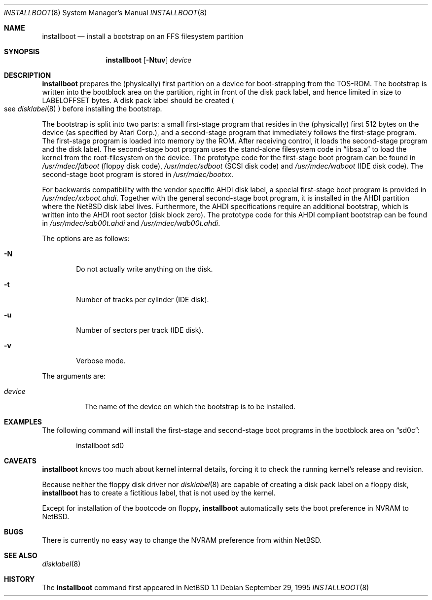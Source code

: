 .\"	$NetBSD: installboot.8,v 1.3 1998/02/06 06:14:56 perry Exp $
.\"
.\" Copyright (c) 1995 Paul Kranenburg
.\" All rights reserved.
.\"
.\" Redistribution and use in source and binary forms, with or without
.\" modification, are permitted provided that the following conditions
.\" are met:
.\" 1. Redistributions of source code must retain the above copyright
.\"    notice, this list of conditions and the following disclaimer.
.\" 2. Redistributions in binary form must reproduce the above copyright
.\"    notice, this list of conditions and the following disclaimer in the
.\"    documentation and/or other materials provided with the distribution.
.\" 3. All advertising materials mentioning features or use of this software
.\"    must display the following acknowledgement:
.\"      This product includes software developed by Paul Kranenburg.
.\" 3. The name of the author may not be used to endorse or promote products
.\"    derived from this software without specific prior written permission
.\"
.\" THIS SOFTWARE IS PROVIDED BY THE AUTHOR ``AS IS'' AND ANY EXPRESS OR
.\" IMPLIED WARRANTIES, INCLUDING, BUT NOT LIMITED TO, THE IMPLIED WARRANTIES
.\" OF MERCHANTABILITY AND FITNESS FOR A PARTICULAR PURPOSE ARE DISCLAIMED.
.\" IN NO EVENT SHALL THE AUTHOR BE LIABLE FOR ANY DIRECT, INDIRECT,
.\" INCIDENTAL, SPECIAL, EXEMPLARY, OR CONSEQUENTIAL DAMAGES (INCLUDING, BUT
.\" NOT LIMITED TO, PROCUREMENT OF SUBSTITUTE GOODS OR SERVICES; LOSS OF USE,
.\" DATA, OR PROFITS; OR BUSINESS INTERRUPTION) HOWEVER CAUSED AND ON ANY
.\" THEORY OF LIABILITY, WHETHER IN CONTRACT, STRICT LIABILITY, OR TORT
.\" (INCLUDING NEGLIGENCE OR OTHERWISE) ARISING IN ANY WAY OUT OF THE USE OF
.\" THIS SOFTWARE, EVEN IF ADVISED OF THE POSSIBILITY OF SUCH DAMAGE.
.\"
.Dd September 29, 1995
.Dt INSTALLBOOT 8
.Os 
.Sh NAME
.Nm installboot
.Nd install a bootstrap on an FFS filesystem partition
.Sh SYNOPSIS
.Nm installboot
.Op Fl Ntuv
.Ar device
.Sh DESCRIPTION
.Nm installboot
prepares the
.Pq physically
first partition on a device for boot-strapping from the TOS-ROM. The
bootstrap is written into the bootblock area on the partition, right
in front of the disk pack label, and hence limited in size to
LABELOFFSET bytes. A disk pack label should be created
.Po
see
.Xr disklabel 8
.Pc
before installing the bootstrap.
.Pp
The bootstrap is split into two parts: a small first-stage program
that resides in the
.Pq physically
first 512 bytes on the device
.Pq as specified by Atari Corp. ,
and a second-stage program that immediately follows the first-stage
program. The first-stage program is loaded into memory by the ROM.
After receiving control, it loads the second-stage program and the
disk label. The second-stage boot program uses the stand-alone
filesystem code in
.Dq libsa.a
to load the kernel from the root-filesystem on the device. The
prototype code for the first-stage boot program can be found in
.Pa /usr/mdec/fdboot
.Pq floppy disk code ,
.Pa /usr/mdec/sdboot
.Pq SCSI disk code
and
.Pa /usr/mdec/wdboot
.Pq IDE disk code .
The second-stage boot program is stored in
.Pa /usr/mdec/bootxx .
.Pp
For backwards compatibility with the vendor specific AHDI disk
label, a\ special first-stage boot program is provided in
.Pa /usr/mdec/xxboot.ahdi .
Together with the general second-stage boot program, it is installed
in the AHDI partition where the
.Nx
disk label lives. Furthermore,
the AHDI specifications require an additional bootstrap, which is
written into the AHDI root sector
.Pq disk block zero .
The prototype code for this AHDI compliant bootstrap can be found in
.Pa /usr/mdec/sdb00t.ahdi
and
.Pa /usr/mdec/wdb00t.ahdi .
.Pp
The options are as follows:
.Bl -tag -width flag
.It Fl N
Do not actually write anything on the disk.
.It Fl t
Number of tracks per cylinder (IDE disk).
.It Fl u
Number of sectors per track (IDE disk).
.It Fl v
Verbose mode.
.El
.Pp
The arguments are:
.Bl -tag -width device
.It Ar device
The name of the device on which the bootstrap is to be installed.
.El
.Sh EXAMPLES
The following command will install the first-stage and second-stage
boot programs in the bootblock area on
.Dq sd0c :
.Bd -literal -offset indent
installboot sd0
.Ed
.Sh CAVEATS
.Nm
knows too much about kernel internal details, forcing it to
check the running kernel's release and revision.
.Pp
Because neither the floppy disk driver nor
.Xr disklabel 8
are capable of creating a disk pack label on a floppy disk,
.Nm
has to create a\ fictitious label, that is not used by the kernel.
.Pp
Except for installation of the bootcode on floppy,
.Nm
automatically sets the boot preference in NVRAM to
.Nx .
.Sh BUGS
There is currently no easy way to change the NVRAM preference from within
.Nx .
.Sh "SEE ALSO"
.Xr disklabel 8
.Sh HISTORY
The
.Nm
command first appeared in
.Nx 1.1
